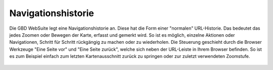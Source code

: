 Navigationshistorie
===================


Die GBD WebSuite legt eine Navigationshistorie an. Diese hat die Form einer "normalen" URL-Historie. Das bedeutet das jedes Zoomen oder Bewegen der Karte, erfasst und gemerkt wird. So ist es möglich, einzelne Aktionen oder Navigationen, Schritt für Schritt rückgängig zu machen oder zu wiederholen. Die Steuerung geschieht durch die Browser Werkzeuge "Eine Seite vor" und "Eine Seite zurück", welche sich neben der URL-Leiste in Ihrem Browser befinden. So ist es zum Beispiel einfach zum letzten Kartenausschnitt zurück zu springen oder zur zuletzt verwendeten Zoomstufe.

.. figure:: ../../../screenshots/de/client-user/navigate.png
  :align: center
  :width: 50em
